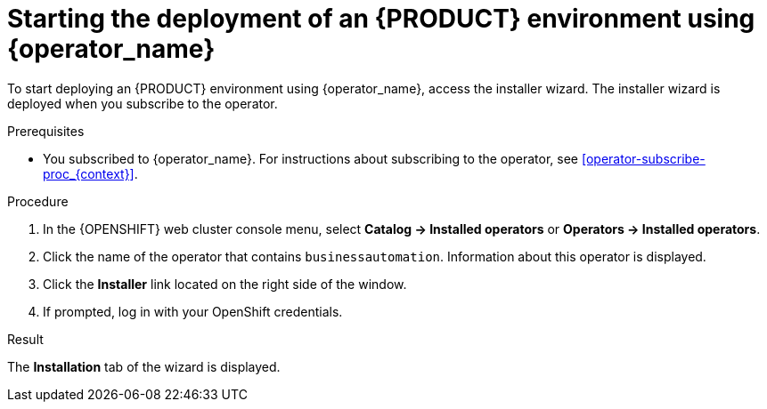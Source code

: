 [id='operator-deploy-start-proc_{context}']
= Starting the deployment of an {PRODUCT} environment using {operator_name}

To start deploying an {PRODUCT} environment using {operator_name}, access the installer wizard. The installer wizard is deployed when you subscribe to the operator.

.Prerequisites

* You subscribed to {operator_name}. For instructions about subscribing to the operator, see <<operator-subscribe-proc_{context}>>.

.Procedure

. In the {OPENSHIFT} web cluster console menu, select *Catalog -> Installed operators* or *Operators -> Installed operators*.
. Click the name of the operator that contains `businessautomation`. Information about this operator is displayed.
. Click the *Installer* link located on the right side of the window.
. If prompted, log in with your OpenShift credentials.

.Result
The *Installation* tab of the wizard is displayed.
